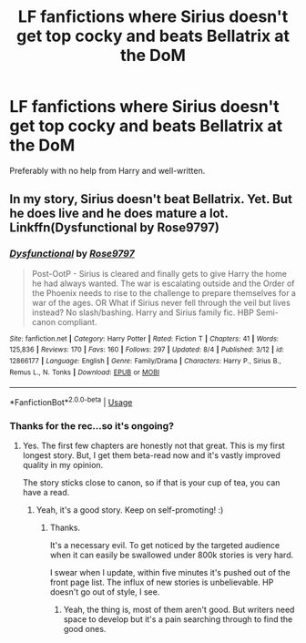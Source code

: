 #+TITLE: LF fanfictions where Sirius doesn't get top cocky and beats Bellatrix at the DoM

* LF fanfictions where Sirius doesn't get top cocky and beats Bellatrix at the DoM
:PROPERTIES:
:Score: 30
:DateUnix: 1534628191.0
:DateShort: 2018-Aug-19
:FlairText: Request
:END:
Preferably with no help from Harry and well-written.


** In my story, Sirius doesn't beat Bellatrix. Yet. But he does live and he does mature a lot. Linkffn(Dysfunctional by Rose9797)
:PROPERTIES:
:Author: afrose9797
:Score: 6
:DateUnix: 1534660850.0
:DateShort: 2018-Aug-19
:END:

*** [[https://www.fanfiction.net/s/12866177/1/][*/Dysfunctional/*]] by [[https://www.fanfiction.net/u/5666630/Rose9797][/Rose9797/]]

#+begin_quote
  Post-OotP - Sirius is cleared and finally gets to give Harry the home he had always wanted. The war is escalating outside and the Order of the Phoenix needs to rise to the challenge to prepare themselves for a war of the ages. OR What if Sirius never fell through the veil but lives instead? No slash/bashing. Harry and Sirius family fic. HBP Semi-canon compliant.
#+end_quote

^{/Site/:} ^{fanfiction.net} ^{*|*} ^{/Category/:} ^{Harry} ^{Potter} ^{*|*} ^{/Rated/:} ^{Fiction} ^{T} ^{*|*} ^{/Chapters/:} ^{41} ^{*|*} ^{/Words/:} ^{125,836} ^{*|*} ^{/Reviews/:} ^{170} ^{*|*} ^{/Favs/:} ^{160} ^{*|*} ^{/Follows/:} ^{297} ^{*|*} ^{/Updated/:} ^{8/4} ^{*|*} ^{/Published/:} ^{3/12} ^{*|*} ^{/id/:} ^{12866177} ^{*|*} ^{/Language/:} ^{English} ^{*|*} ^{/Genre/:} ^{Family/Drama} ^{*|*} ^{/Characters/:} ^{Harry} ^{P.,} ^{Sirius} ^{B.,} ^{Remus} ^{L.,} ^{N.} ^{Tonks} ^{*|*} ^{/Download/:} ^{[[http://www.ff2ebook.com/old/ffn-bot/index.php?id=12866177&source=ff&filetype=epub][EPUB]]} ^{or} ^{[[http://www.ff2ebook.com/old/ffn-bot/index.php?id=12866177&source=ff&filetype=mobi][MOBI]]}

--------------

*FanfictionBot*^{2.0.0-beta} | [[https://github.com/tusing/reddit-ffn-bot/wiki/Usage][Usage]]
:PROPERTIES:
:Author: FanfictionBot
:Score: 2
:DateUnix: 1534660863.0
:DateShort: 2018-Aug-19
:END:


*** Thanks for the rec...so it's ongoing?
:PROPERTIES:
:Score: 2
:DateUnix: 1534676854.0
:DateShort: 2018-Aug-19
:END:

**** Yes. The first few chapters are honestly not that great. This is my first longest story. But, I get them beta-read now and it's vastly improved quality in my opinion.

The story sticks close to canon, so if that is your cup of tea, you can have a read.
:PROPERTIES:
:Author: afrose9797
:Score: 2
:DateUnix: 1534677236.0
:DateShort: 2018-Aug-19
:END:

***** Yeah, it's a good story. Keep on self-promoting! :)
:PROPERTIES:
:Score: 2
:DateUnix: 1534678036.0
:DateShort: 2018-Aug-19
:END:

****** Thanks.

It's a necessary evil. To get noticed by the targeted audience when it can easily be swallowed under 800k stories is very hard.

I swear when I update, within five minutes it's pushed out of the front page list. The influx of new stories is unbelievable. HP doesn't go out of style, I see.
:PROPERTIES:
:Author: afrose9797
:Score: 2
:DateUnix: 1534678334.0
:DateShort: 2018-Aug-19
:END:

******* Yeah, the thing is, most of them aren't good. But writers need space to develop but it's a pain searching through to find the good ones.
:PROPERTIES:
:Score: 2
:DateUnix: 1534679848.0
:DateShort: 2018-Aug-19
:END:
